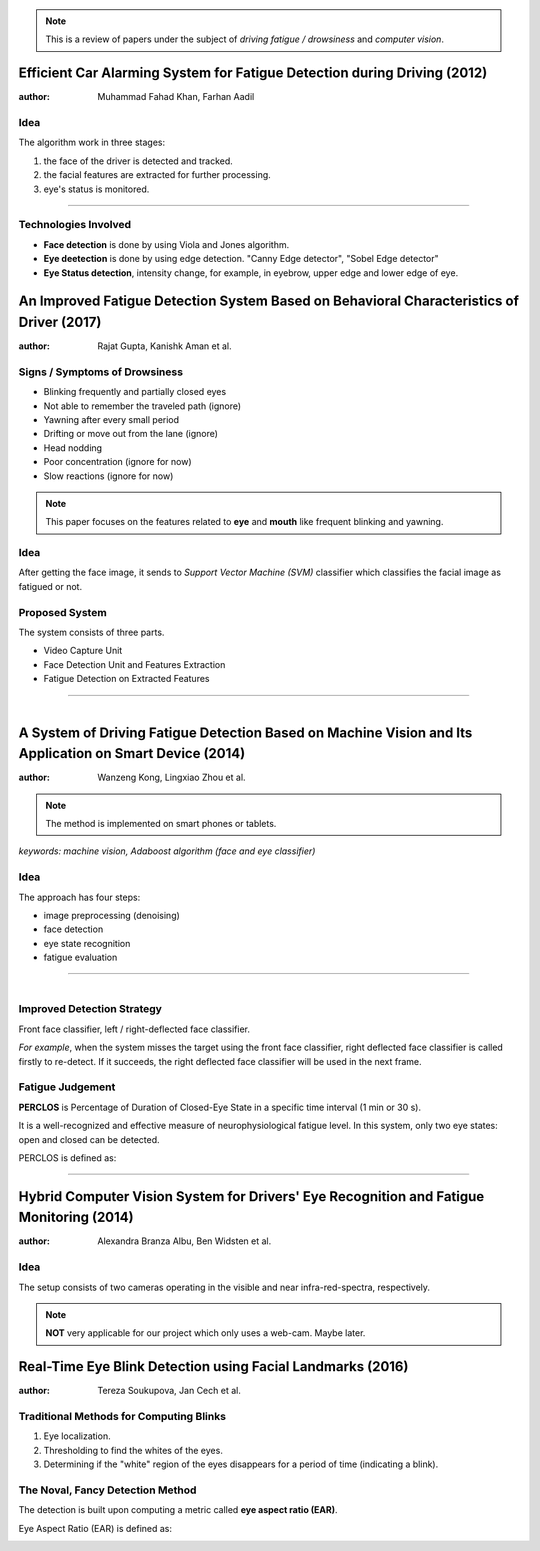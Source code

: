 .. note:: This is a review of papers under the subject of *driving fatigue / drowsiness* and *computer vision*.

Efficient Car Alarming System for Fatigue Detection during Driving (2012)
=========================================================================

:author: Muhammad Fahad Khan, Farhan Aadil

Idea
----

The algorithm work in three stages:

1. the face of the driver is detected and tracked.
2. the facial features are extracted for further processing.
3. eye's status is monitored.

---------------------------------------

.. figure:: images/paper1.png
    :scale: 42 %
    :alt: image


Technologies Involved
---------------------

- **Face detection** is done by using Viola and Jones algorithm.
- **Eye deetection** is done by using edge detection. "Canny Edge detector", "Sobel Edge detector"
- **Eye Status detection**, intensity change, for example, in eyebrow, upper edge and lower edge of eye.


An Improved Fatigue Detection System Based on Behavioral Characteristics of Driver (2017)
=========================================================================================

:author: Rajat Gupta, Kanishk Aman et al.

Signs / Symptoms of Drowsiness
-------------------------------

- Blinking frequently and partially closed eyes
- Not able to remember the traveled path (ignore)
- Yawning after every small period
- Drifting or move out from the lane (ignore)
- Head nodding
- Poor concentration (ignore for now)
- Slow reactions (ignore for now)

.. note:: This paper focuses on the features related to **eye** and **mouth** like frequent blinking and yawning. 

Idea
----

After getting the face image, it sends to *Support Vector Machine (SVM)* classifier which classifies the facial image as fatigued or not.

Proposed System
---------------

The system consists of three parts.

- Video Capture Unit
- Face Detection Unit and Features Extraction
- Fatigue Detection on Extracted Features

---------------------------------------

.. figure:: images/paper2.png
    :scale: 25 %
    :alt: image
    :align: left


A System of Driving Fatigue Detection Based on Machine Vision and Its Application on Smart Device (2014)
=========================================================================================================

:author: Wanzeng Kong, Lingxiao Zhou et al.

.. note:: The method is implemented on smart phones or tablets.


*keywords: machine vision, Adaboost algorithm (face and eye classifier)*

Idea
----

The approach has four steps:

- image preprocessing (denoising)
- face detection
- eye state recognition
- fatigue evaluation

---------------------------------------

.. figure:: images/paper3-scr.png
    :scale: 50 %
    :alt: image
    :align: left



Improved Detection Strategy
---------------------------

Front face classifier, left / right-deflected face classifier. 

*For example*, when the system misses the target using the front face classifier, right deflected face classifier is called firstly to re-detect. If it succeeds, the right deflected face classifier will be used in the next frame. 


Fatigue Judgement
-----------------

**PERCLOS** is Percentage of Duration of Closed-Eye State in a specific time interval (1 min or 30 s).

It is a well-recognized and effective measure of neurophysiological fatigue level. In this system, only two eye states: open and closed can be detected. 

PERCLOS is defined as:

---------------------------------------

.. figure:: images/paper3.png


Hybrid Computer Vision System for Drivers' Eye Recognition and Fatigue Monitoring (2014)
========================================================================================

:author: Alexandra Branza Albu, Ben Widsten et al.

Idea
----

The setup consists of two cameras operating in the visible and near infra-red-spectra, respectively.

.. note:: **NOT** very applicable for our project which only uses a web-cam. Maybe later.


Real-Time Eye Blink Detection using Facial Landmarks (2016)
===========================================================

:author: Tereza Soukupova, Jan Cech et al.

Traditional Methods for Computing Blinks
----------------------------------------

1. Eye localization.
2. Thresholding to find the whites of the eyes.
3. Determining if the "white" region of the eyes disappears for a period of time (indicating a blink).

The Noval, Fancy Detection Method
---------------------------------

The detection is built upon computing a metric called **eye aspect ratio (EAR)**.

Eye Aspect Ratio (EAR) is defined as:

    
.. figure:: images/blink3.png
    :scale: 10 %
    :alt: image
    :align: left
    
.. figure:: images/blink1.jpeg
    :scale: 50 %
    :alt: image
    :align: left
    
.. figure:: images/blink2.jpeg
    :scale: 50 %
    :alt: image
    :align: left

